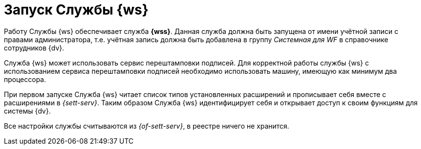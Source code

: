 = Запуск Службы {ws}

Работу Службы {ws} обеспечивает служба *{wss}*. Данная служба должна быть запущена от имени учётной записи с правами администратора, т.е. учётная запись должна быть добавлена в группу _Системная для WF_ в справочнике сотрудников {dv}.

Cлужба {ws} может использовать сервис перештамповки подписей. Для корректной работы службы {ws} с использованием сервиса перештамповки подписей необходимо использовать машину, имеющую как минимум два процессора.

При первом запуске Служба {ws} читает список типов установленных расширений и прописывает себя вместе с расширениями в _{sett-serv}_. Таким образом Служба {ws} идентифицирует себя и открывает доступ к своим функциям для системы {dv}.

Все настройки службы считываются из _{of-sett-serv}_, в реестре ничего не хранится.

